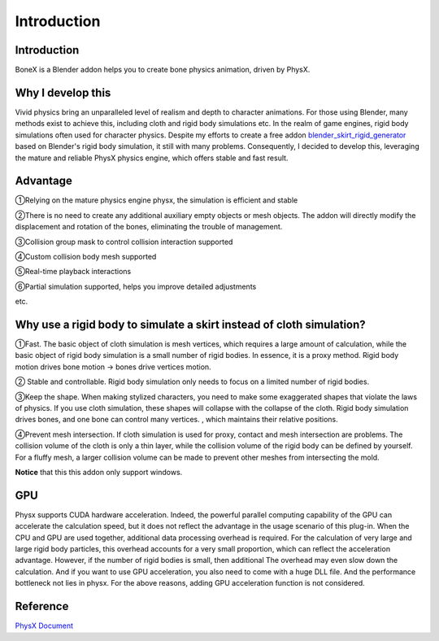 Introduction
============

Introduction
------------
BoneX is a Blender addon helps you to create bone physics animation, driven by PhysX.

Why I develop this
------------------
Vivid physics bring an unparalleled level of realism and depth to character animations. For those using Blender, many methods exist to achieve this, including cloth and rigid body simulations etc. In the realm of game engines, rigid body simulations often used for character physics. Despite my efforts to create a free addon `blender_skirt_rigid_generator <https://github.com/oimoyu/blender_skirt_rigid_generator>`_ based on Blender's rigid body simulation, it still with many problems. Consequently, I decided to develop this, leveraging the mature and reliable PhysX physics engine, which offers stable and fast result.

Advantage
---------
①Relying on the mature physics engine physx, the simulation is efficient and stable

②There is no need to create any additional auxiliary empty objects or mesh objects. The addon will directly modify the displacement and rotation of the bones, eliminating the trouble of management.

③Collision group mask to control collision interaction supported

④Custom collision body mesh supported

⑤Real-time playback  interactions

⑥Partial simulation supported, helps you improve detailed adjustments

etc.

Why use a rigid body to simulate a skirt instead of cloth simulation?
---------------------------------------------------------------------
①Fast. The basic object of cloth simulation is mesh vertices, which requires a large amount of calculation, while the basic object of rigid body simulation is a small number of rigid bodies. In essence, it is a proxy method. Rigid body motion drives bone motion -> bones drive vertices motion.

② Stable and controllable. Rigid body simulation only needs to focus on a limited number of rigid bodies.

③Keep the shape. When making stylized characters, you need to make some exaggerated shapes that violate the laws of physics. If you use cloth simulation, these shapes will collapse with the collapse of the cloth. Rigid body simulation drives bones, and one bone can control many vertices. , which maintains their relative positions.

④Prevent mesh intersection. If cloth simulation is used for proxy, contact and mesh intersection are problems. The collision volume of the cloth is only a thin layer, while the collision volume of the rigid body can be defined by yourself. For a fluffy mesh, a larger collision volume can be made to prevent other meshes from intersecting the mold.

**Notice** that this this addon only support windows.

GPU
------
Physx supports CUDA hardware acceleration. Indeed, the powerful parallel computing capability of the GPU can accelerate the calculation speed, but it does not reflect the advantage in the usage scenario of this plug-in. When the CPU and GPU are used together, additional data processing overhead is required. For the calculation of very large and large rigid body particles, this overhead accounts for a very small proportion, which can reflect the acceleration advantage. However, if the number of rigid bodies is small, then additional The overhead may even slow down the calculation. And if you want to use GPU acceleration, you also need to come with a huge DLL file. And the performance bottleneck not lies in physx. For the above reasons, adding GPU acceleration function is not considered.

Reference
------------
`PhysX Document <https://nvidia-omniverse.github.io/PhysX/physx/5.3.0/>`_


